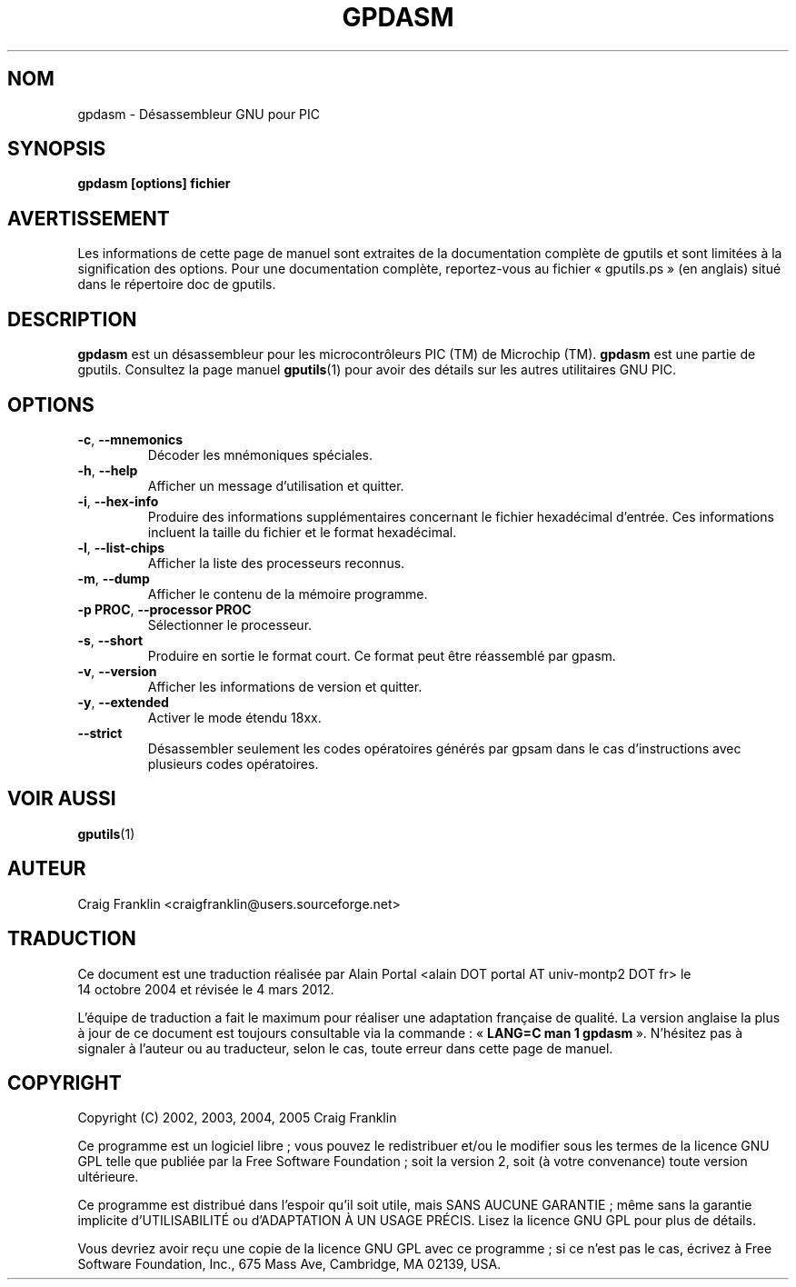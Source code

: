 .TH GPDASM 1 "4 mars 2012" "gputils-1.4.3" "Manuel de l'utilisateur Linux"
.SH NOM
gpdasm \- Désassembleur GNU pour PIC
.SH SYNOPSIS
.B gpdasm [options] fichier
.SH AVERTISSEMENT
Les informations de cette page de manuel sont extraites de la documentation 
complète de gputils et sont limitées à la signification des options. Pour une 
documentation complète, reportez-vous au fichier «\ gputils.ps\ » (en anglais) 
situé dans le répertoire doc de gputils.
.SH DESCRIPTION
.B gpdasm
est un désassembleur pour les microcontrôleurs PIC (TM) de Microchip (TM).
.B gpdasm
est une partie de gputils. Consultez la page manuel
.BR gputils (1)
pour avoir des détails sur les autres utilitaires GNU PIC.
.SH OPTIONS
.TP
.BR \-c ", " \-\-mnemonics
Décoder les mnémoniques spéciales.
.TP
.BR \-h ", " \-\-help
Afficher un message d'utilisation et quitter.
.TP
.BR \-i ", "\-\-hex-info
Produire des informations supplémentaires concernant le fichier hexadécimal
d'entrée. Ces informations incluent la taille du fichier et le format
hexadécimal.
.TP
.BR \-l ", "\-\-list-chips
Afficher la liste des processeurs reconnus.
.TP
.BR \-m ", "\-\-dump
Afficher le contenu de la mémoire programme.
.TP
.BR "\-p PROC" , " \-\-processor PROC
Sélectionner le processeur.
.TP
.BR \-s ", "\-\-short
Produire en sortie le format court. Ce format peut être réassemblé par gpasm.
.TP
.BR \-v ", "\-\-version
Afficher les informations de version et quitter.
.TP
.BR \-y ", "\-\-extended
Activer le mode étendu 18xx.
.TP
.BR "\-\-strict
Désassembler seulement les codes opératoires générés par gpsam
dans le cas d'instructions avec plusieurs codes opératoires.
.SH VOIR AUSSI
.BR gputils (1)
.SH AUTEUR
Craig Franklin <craigfranklin@users.sourceforge.net>
.SH TRADUCTION
.PP
Ce document est une traduction réalisée par Alain Portal
<alain DOT portal AT univ-montp2 DOT fr> le 14\ octobre\ 2004
et révisée le 4\ mars\ 2012.
.PP
L'équipe de traduction a fait le maximum pour réaliser une adaptation
française de qualité. La version anglaise la plus à jour de ce document est
toujours consultable via la commande\ : «\ \fBLANG=C\ man\ 1\ gpdasm\fR\ ».
N'hésitez pas à signaler à l'auteur ou au traducteur, selon le cas, toute
erreur dans cette page de manuel.
.SH COPYRIGHT
Copyright (C) 2002, 2003, 2004, 2005 Craig Franklin

Ce programme est un logiciel libre\ ; vous pouvez le redistribuer et/ou le
modifier sous les termes de la licence GNU GPL telle que publiée par la Free
Software Foundation\ ; soit la version 2, soit (à votre convenance) toute
version ultérieure.

Ce programme est distribué dans l'espoir qu'il soit utile, mais
SANS AUCUNE GARANTIE\ ; même sans la garantie implicite d'UTILISABILITÉ
ou d'ADAPTATION À UN USAGE PRÉCIS. Lisez la licence GNU GPL pour plus
de détails.

Vous devriez avoir reçu une copie de la licence GNU GPL avec ce programme\ ;
si ce n'est pas le cas, écrivez à Free Software Foundation, Inc., 675 Mass Ave,
Cambridge, MA 02139, USA.
